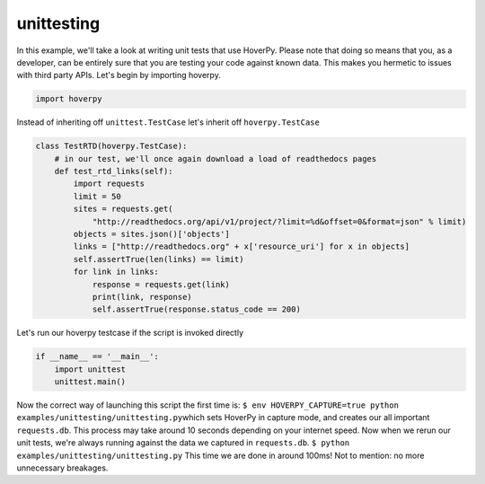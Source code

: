 .. unittesting

unittesting
********


In this example, we'll take a look at writing unit tests that use
HoverPy. Please note that doing so means that you, as a developer, can
be entirely sure that you are testing your code against known data. This
makes you hermetic to issues with third party APIs. Let's begin by
importing hoverpy.

.. code:: python

    import hoverpy

Instead of inheriting off ``unittest.TestCase`` let's inherit off
``hoverpy.TestCase``

.. code:: python

    class TestRTD(hoverpy.TestCase):
        # in our test, we'll once again download a load of readthedocs pages
        def test_rtd_links(self):
            import requests
            limit = 50
            sites = requests.get(
                "http://readthedocs.org/api/v1/project/?limit=%d&offset=0&format=json" % limit)
            objects = sites.json()['objects']
            links = ["http://readthedocs.org" + x['resource_uri'] for x in objects]
            self.assertTrue(len(links) == limit)
            for link in links:
                response = requests.get(link)
                print(link, response)
                self.assertTrue(response.status_code == 200)

Let's run our hoverpy testcase if the script is invoked directly

.. code:: python

    if __name__ == '__main__':
        import unittest
        unittest.main()

.. raw:: html

   <hr> 

Now the correct way of launching this script the first time is:
``$ env HOVERPY_CAPTURE=true python examples/unittesting/unittesting.py``\ 
which sets HoverPy in capture mode, and creates our all important
``requests.db``. This process may take around 10 seconds depending on
your internet speed. Now when we rerun our unit tests, we're always
running against the data we captured in ``requests.db``.
``$ python examples/unittesting/unittesting.py``\  This time we are done
in around 100ms! Not to mention: no more unnecessary breakages.
